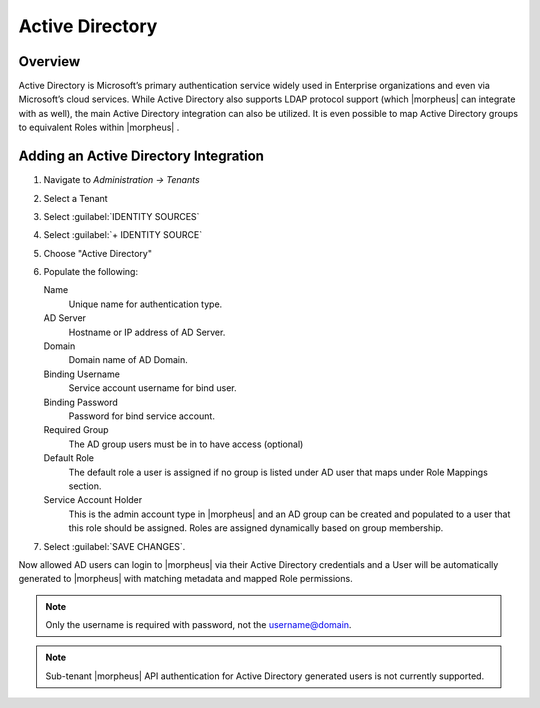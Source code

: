 Active Directory
----------------

Overview
^^^^^^^^

Active Directory is Microsoft’s primary authentication service widely used in Enterprise organizations and even via Microsoft’s cloud services. While Active Directory also supports LDAP protocol support (which |morpheus| can integrate with as well), the main Active Directory integration can also be utilized. It is even possible to map Active Directory groups to equivalent Roles within |morpheus| .

Adding an Active Directory Integration
^^^^^^^^^^^^^^^^^^^^^^^^^^^^^^^^^^^^^^

#. Navigate to `Administration -> Tenants`
#. Select a Tenant
#. Select :guilabel:`IDENTITY SOURCES`
#. Select :guilabel:`+ IDENTITY SOURCE`
#. Choose "Active Directory"
#. Populate the following:

   Name
      Unique name for authentication type.
   AD Server
    Hostname or IP address of AD Server.
   Domain
    Domain name of AD Domain.
   Binding Username
    Service account username for bind user.
   Binding Password
    Password for bind service account.
   Required Group
    The AD group users must be in to have access (optional)
   Default Role
    The default role a user is assigned if no group is listed under AD user that maps under Role Mappings section.
   Service Account Holder
    This is the admin account type in |morpheus| and an AD group can be created and populated to a user that this role should be assigned. Roles are assigned dynamically based on group membership.

#. Select :guilabel:`SAVE CHANGES`.

Now allowed AD users can login to |morpheus| via their Active Directory credentials and a User will be automatically generated to |morpheus| with matching metadata and mapped Role permissions.

.. NOTE:: Only the username is required with password, not the username@domain.

.. NOTE:: Sub-tenant |morpheus| API authentication for Active Directory generated users is not currently supported.

